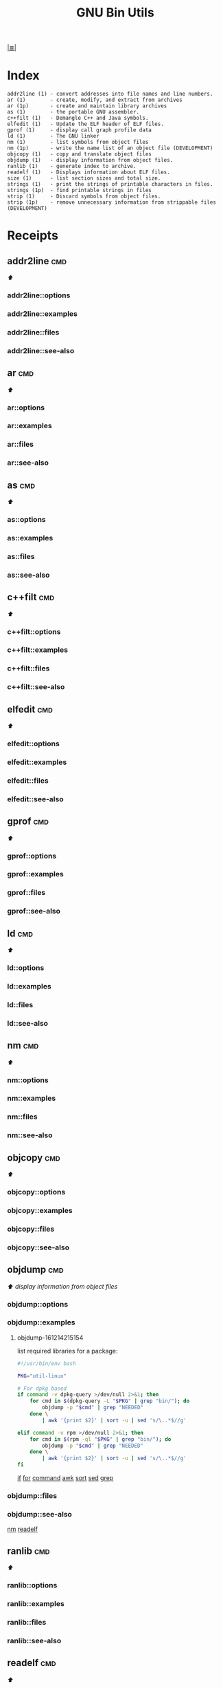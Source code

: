 # File           : cix-gnu-binutils.org
# Created        : <2015-11-02 Mon 22:18:23 GMT>
# Last Modified  : <2016-12-14 Wed 22:14:29 GMT> sharlatan
# Author         : sharlatan
# Maintainer(s)  :
# Short          :

#+OPTIONS: num:nil

[[file:../README.org*Index][|≣|]]
#+TITLE: GNU Bin Utils

* Index

#+BEGIN_EXAMPLE
    addr2line (1) - convert addresses into file names and line numbers.
    ar (1)        - create, modify, and extract from archives
    ar (1p)       - create and maintain library archives
    as (1)        - the portable GNU assembler.
    c++filt (1)   - Demangle C++ and Java symbols.
    elfedit (1)   - Update the ELF header of ELF files.
    gprof (1)     - display call graph profile data
    ld (1)        - The GNU linker
    nm (1)        - list symbols from object files
    nm (1p)       - write the name list of an object file (DEVELOPMENT)
    objcopy (1)   - copy and translate object files
    objdump (1)   - display information from object files.
    ranlib (1)    - generate index to archive.
    readelf (1)   - Displays information about ELF files.
    size (1)      - list section sizes and total size.
    strings (1)   - print the strings of printable characters in files.
    strings (1p)  - find printable strings in files
    strip (1)     - Discard symbols from object files.
    strip (1p)    - remove unnecessary information from strippable files (DEVELOPMENT)
#+END_EXAMPLE

* Receipts
** addr2line                                                                    :cmd:
[[Index][⬆]]
*** addr2line::options
*** addr2line::examples
*** addr2line::files
*** addr2line::see-also
** ar                                                                           :cmd:
[[Index][⬆]]
*** ar::options
*** ar::examples
*** ar::files
*** ar::see-also
** as                                                                           :cmd:
[[Index][⬆]]
*** as::options
*** as::examples
*** as::files
*** as::see-also
** c++filt                                                                      :cmd:
[[Index][⬆]]
*** c++filt::options
*** c++filt::examples
*** c++filt::files
*** c++filt::see-also
** elfedit                                                                      :cmd:
[[Index][⬆]]
*** elfedit::options
*** elfedit::examples
*** elfedit::files
*** elfedit::see-also
** gprof                                                                        :cmd:
[[Index][⬆]]
*** gprof::options
*** gprof::examples
*** gprof::files
*** gprof::see-also
** ld                                                                           :cmd:
[[Index][⬆]]
*** ld::options
*** ld::examples
*** ld::files
*** ld::see-also
** nm                                                                           :cmd:
[[Index][⬆]]
*** nm::options
*** nm::examples
*** nm::files
*** nm::see-also
** objcopy                                                                      :cmd:
[[Index][⬆]]
*** objcopy::options
*** objcopy::examples
*** objcopy::files
*** objcopy::see-also
** objdump                                                                      :cmd:
[[Index][⬆]] /display information from object files/
*** objdump::options
*** objdump::examples
**** objdump-161214215154
list required libraries for a package:
#+BEGIN_SRC sh
  #!/usr/bin/env bash

  PKG="util-linux"

  # For dpkg based
  if command -v dpkg-query >/dev/null 2>&1; then
      for cmd in $(dpkg-query -L "$PKG" | grep "bin/"); do
          objdump -p "$cmd" | grep "NEEDED"
      done \
          | awk '{print $2}' | sort -u | sed 's/\..*$//g'

  elif command -v rpm >/dev/null 2>&1; then
      for cmd in $(rpm -ql "$PKG" | grep "bin/"); do
          objdump -p "$cmd" | grep "NEEDED"
      done \
          | awk '{print $2}' | sort -u | sed 's/\..*$//g'
  fi
#+END_SRC
[[file:./cix-gnu-bash-builtin.org::*if][if]]
[[file:./cix-gnu-bash-builtin.org::*for][for]]
[[file:./cix-gnu-bash-builtin.org::*command][command]]
[[file:./cix-gawk.org::*awk][awk]]
[[file:./cix-gnu-core-utilities.org::*sort][sort]]
[[file:./cix-sed.org::*sed][sed]]
[[file:./cix-gnu-grep.org::*grep][grep]]
*** objdump::files
*** objdump::see-also
[[file:./cix-gnu-binutils.org::*nm][nm]]
[[file:./cix-gnu-binutils.org::*readelf][readelf]]
** ranlib                                                                       :cmd:
[[Index][⬆]]
*** ranlib::options
*** ranlib::examples
*** ranlib::files
*** ranlib::see-also
** readelf                                                                      :cmd:
[[Index][⬆]]
*** readelf::options
*** readelf::examples
*** readelf::files
*** readelf::see-also
** size                                                                         :cmd:
[[Index][⬆]]
*** size::options
*** size::examples
*** size::files
*** size::see-also
** strings                                                                      :cmd:
[[Index][⬆]]
*** strings::options
*** strings::examples
*** strings::files
*** strings::see-also
** strip                                                                        :cmd:
[[Index][⬆]]
*** strip::options
*** strip::examples
*** strip::files
*** strip::see-also


